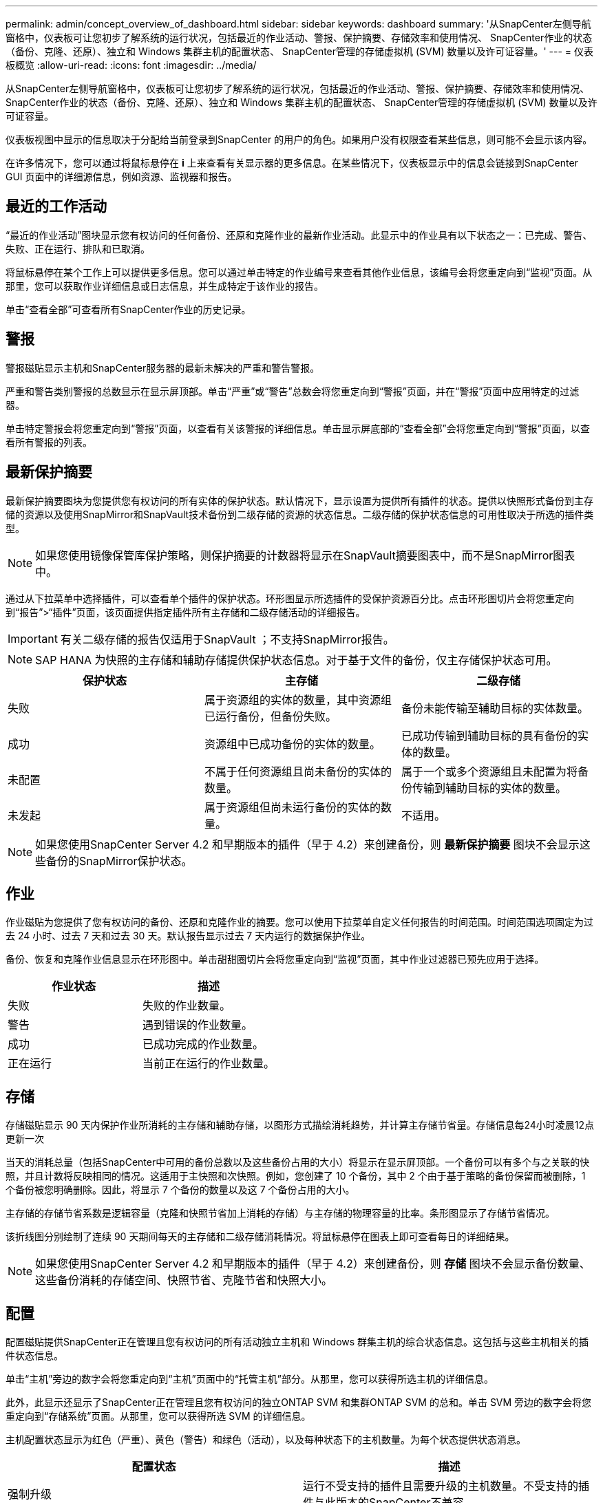---
permalink: admin/concept_overview_of_dashboard.html 
sidebar: sidebar 
keywords: dashboard 
summary: '从SnapCenter左侧导航窗格中，仪表板可让您初步了解系统的运行状况，包括最近的作业活动、警报、保护摘要、存储效率和使用情况、 SnapCenter作业的状态（备份、克隆、还原）、独立和 Windows 集群主机的配置状态、 SnapCenter管理的存储虚拟机 (SVM) 数量以及许可证容量。' 
---
= 仪表板概览
:allow-uri-read: 
:icons: font
:imagesdir: ../media/


[role="lead"]
从SnapCenter左侧导航窗格中，仪表板可让您初步了解系统的运行状况，包括最近的作业活动、警报、保护摘要、存储效率和使用情况、 SnapCenter作业的状态（备份、克隆、还原）、独立和 Windows 集群主机的配置状态、 SnapCenter管理的存储虚拟机 (SVM) 数量以及许可证容量。

仪表板视图中显示的信息取决于分配给当前登录到SnapCenter 的用户的角色。如果用户没有权限查看某些信息，则可能不会显示该内容。

在许多情况下，您可以通过将鼠标悬停在 *i* 上来查看有关显示器的更多信息。在某些情况下，仪表板显示中的信息会链接到SnapCenter GUI 页面中的详细源信息，例如资源、监视器和报告。



== 最近的工作活动

“最近的作业活动”图块显示您有权访问的任何备份、还原和克隆作业的最新作业活动。此显示中的作业具有以下状态之一：已完成、警告、失败、正在运行、排队和已取消。

将鼠标悬停在某个工作上可以提供更多信息。您可以通过单击特定的作业编号来查看其他作业信息，该编号会将您重定向到“监视”页面。从那里，您可以获取作业详细信息或日志信息，并生成特定于该作业的报告。

单击“查看全部”可查看所有SnapCenter作业的历史记录。



== 警报

警报磁贴显示主机和SnapCenter服务器的最新未解决的严重和警告警报。

严重和警告类别警报的总数显示在显示屏顶部。单击“严重”或“警告”总数会将您重定向到“警报”页面，并在“警报”页面中应用特定的过滤器。

单击特定警报会将您重定向到“警报”页面，以查看有关该警报的详细信息。单击显示屏底部的“查看全部”会将您重定向到“警报”页面，以查看所有警报的列表。



== 最新保护摘要

最新保护摘要图块为您提供您有权访问的所有实体的保护状态。默认情况下，显示设置为提供所有插件的状态。提供以快照形式备份到主存储的资源以及使用SnapMirror和SnapVault技术备份到二级存储的资源的状态信息。二级存储的保护状态信息的可用性取决于所选的插件类型。


NOTE: 如果您使用镜像保管库保护策略，则保护摘要的计数器将显示在SnapVault摘要图表中，而不是SnapMirror图表中。

通过从下拉菜单中选择插件，可以查看单个插件的保护状态。环形图显示所选插件的受保护资源百分比。点击环形图切片会将您重定向到“报告”>“插件”页面，该页面提供指定插件所有主存储和二级存储活动的详细报告。


IMPORTANT: 有关二级存储的报告仅适用于SnapVault ；不支持SnapMirror报告。


NOTE: SAP HANA 为快照的主存储和辅助存储提供保护状态信息。对于基于文件的备份，仅主存储保护状态可用。

|===
| 保护状态 | 主存储 | 二级存储 


 a| 
失败
 a| 
属于资源组的实体的数量，其中资源组已运行备份，但备份失败。
 a| 
备份未能传输至辅助目标的实体数量。



 a| 
成功
 a| 
资源组中已成功备份的实体的数量。
 a| 
已成功传输到辅助目标的具有备份的实体的数量。



 a| 
未配置
 a| 
不属于任何资源组且尚未备份的实体的数量。
 a| 
属于一个或多个资源组且未配置为将备份传输到辅助目标的实体的数量。



 a| 
未发起
 a| 
属于资源组但尚未运行备份的实体的数量。
 a| 
不适用。

|===

NOTE: 如果您使用SnapCenter Server 4.2 和早期版本的插件（早于 4.2）来创建备份，则 *最新保护摘要* 图块不会显示这些备份的SnapMirror保护状态。



== 作业

作业磁贴为您提供了您有权访问的备份、还原和克隆作业的摘要。您可以使用下拉菜单自定义任何报告的时间范围。时间范围选项固定为过去 24 小时、过去 7 天和过去 30 天。默认报告显示过去 7 天内运行的数据保护作业。

备份、恢复和克隆作业信息显示在环形图中。单击甜甜圈切片会将您重定向到“监视”页面，其中作业过滤器已预先应用于选择。

|===
| 作业状态 | 描述 


 a| 
失败
 a| 
失败的作业数量。



 a| 
警告
 a| 
遇到错误的作业数量。



 a| 
成功
 a| 
已成功完成的作业数量。



 a| 
正在运行
 a| 
当前正在运行的作业数量。

|===


== 存储

存储磁贴显示 90 天内保护作业所消耗的主存储和辅助存储，以图形方式描绘消耗趋势，并计算主存储节省量。存储信息每24小时凌晨12点更新一次

当天的消耗总量（包括SnapCenter中可用的备份总数以及这些备份占用的大小）将显示在显示屏顶部。一个备份可以有多个与之关联的快照，并且计数将反映相同的情况。这适用于主快照和次快照。例如，您创建了 10 个备份，其中 2 个由于基于策略的备份保留而被删除，1 个备份被您明确删除。因此，将显示 7 个备份的数量以及这 7 个备份占用的大小。

主存储的存储节省系数是逻辑容量（克隆和快照节省加上消耗的存储）与主存储的物理容量的比率。条形图显示了存储节省情况。

该折线图分别绘制了连续 90 天期间每天的主存储和二级存储消耗情况。将鼠标悬停在图表上即可查看每日的详细结果。


NOTE: 如果您使用SnapCenter Server 4.2 和早期版本的插件（早于 4.2）来创建备份，则 *存储* 图块不会显示备份数量、这些备份消耗的存储空间、快照节省、克隆节省和快照大小。



== 配置

配置磁贴提供SnapCenter正在管理且您有权访问的所有活动独立主机和 Windows 群集主机的综合状态信息。这包括与这些主机相关的插件状态信息。

单击“主机”旁边的数字会将您重定向到“主机”页面中的“托管主机”部分。从那里，您可以获得所选主机的详细信息。

此外，此显示还显示了SnapCenter正在管理且您有权访问的独立ONTAP SVM 和集群ONTAP SVM 的总和。单击 SVM 旁边的数字会将您重定向到“存储系统”页面。从那里，您可以获得所选 SVM 的详细信息。

主机配置状态显示为红色（严重）、黄色（警告）和绿色（活动），以及每种状态下的主机数量。为每个状态提供状态消息。

|===
| 配置状态 | 描述 


 a| 
强制升级
 a| 
运行不受支持的插件且需要升级的主机数量。不受支持的插件与此版本的SnapCenter不兼容。



 a| 
强制迁移
 a| 
运行不受支持的插件且需要迁移的主机数量。不受支持的插件与此版本的SnapCenter不兼容。



 a| 
未安装任何插件
 a| 
添加成功但需要安装插件或插件安装失败的主机数量。



 a| 
已暂停
 a| 
计划暂停和正在维护的主机数量。



 a| 
已停止
 a| 
已启动但插件服务未运行的主机数量。



 a| 
主机宕机
 a| 
已关闭或无法访问的主机数量。



 a| 
可升级（可选）
 a| 
可升级新版本插件包的主机数量。



 a| 
可迁移（可选）
 a| 
可供迁移较新版本插件的主机数量。



 a| 
配置日志目录
 a| 
必须配置日志目录以便 SCSQL 进行事务日志备份的主机数量。



 a| 
配置 VMware 插件
 a| 
需要添加适用SnapCenter Plug-in for VMware vSphere的主机数量。



 a| 
未知
 a| 
已注册但尚未触发安装的主机数量。



 a| 
正在运行
 a| 
已启动且正在运行插件的主机数量。对于 SCSQL 插件，需要配置日志目录和虚拟机管理程序。



 a| 
安装\卸载插件
 a| 
正在进行插件安装或卸载的主机数量。

|===
